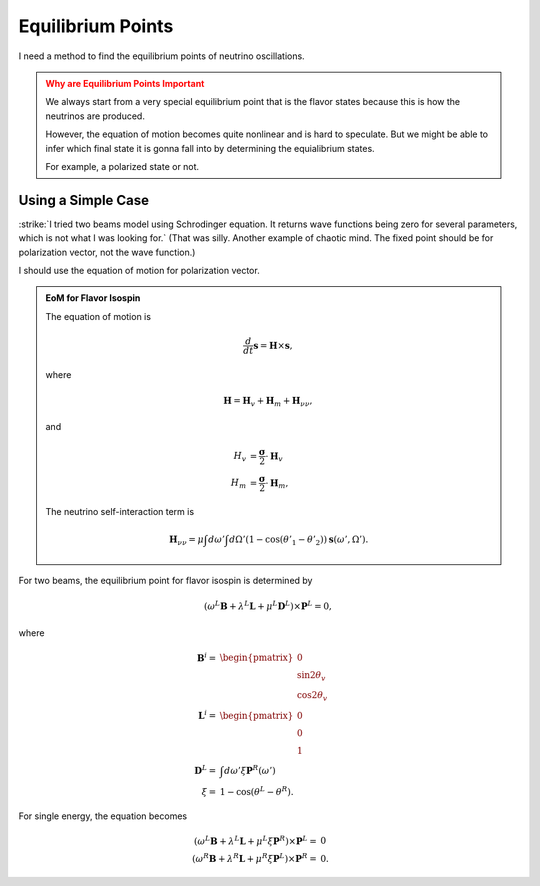 Equilibrium Points
================================

I need a method to find the equilibrium points of neutrino oscillations.

.. admonition:: Why are Equilibrium Points Important
   :class: warning

   We always start from a very special equilibrium point that is the flavor states because this is how the neutrinos are produced.

   However, the equation of motion becomes quite nonlinear and is hard to speculate. But we might be able to infer which final state it is gonna fall into by determining the equialibrium states.

   For example, a polarized state or not.


Using a Simple Case
--------------------


:strike:`I tried two beams model using Schrodinger equation. It returns wave functions being zero for several parameters, which is not what I was looking for.` (That was silly. Another example of chaotic mind. The fixed point should be for polarization vector, not the wave function.)


I should use the equation of motion for polarization vector.

.. admonition:: EoM for Flavor Isospin
   :class: note

   The equation of motion is

   .. math::
      \frac{d}{dt} \mathbf s = \mathbf H \times \mathbf s,

   where

   .. math::
      \mathbf H = \mathbf H_v + \mathbf H_m + \mathbf H_{\nu\nu},

   and

   .. math::
      H_v &= \frac{\boldsymbol{\sigma}}{2} \cdot \mathbf H_v \\
      H_m &= \frac{\boldsymbol{\sigma}}{2} \cdot \mathbf H_m,

   The neutrino self-interaction term is

   .. math::
      \mathbf H_{\nu\nu} = \mu  \int d\omega' \int d\Omega' (1-\cos(\theta'_1 - \theta'_2)) \mathbf s(\omega',\Omega').


For two beams, the equilibrium point for flavor isospin is determined by

.. math::
   ( \omega^L \mathbf B + \lambda^L \mathbf L + \mu^L \mathbf D^L ) \times \mathbf P^L = 0,

where

.. math::
   \mathbf B^i =& \begin{pmatrix}
   0 \\
   \sin 2\theta_v \\
   \cos 2\theta_v
   \end{pmatrix}\\
   \mathbf L^i =& \begin{pmatrix}
   0 \\
   0 \\
   1
   \end{pmatrix}\\
   \mathbf D^L =& \int d\omega' \xi \mathbf P^R (\omega')\\
   \xi =& 1 - \cos(\theta^L -\theta^R).


For single energy, the equation becomes

.. math::
   ( \omega^L \mathbf B + \lambda^L \mathbf L + \mu^L \xi \mathbf P^R ) \times \mathbf P^L =& 0 \\
   ( \omega^R \mathbf B + \lambda^R \mathbf L + \mu^R \xi \mathbf P^L ) \times \mathbf P^R =& 0.
